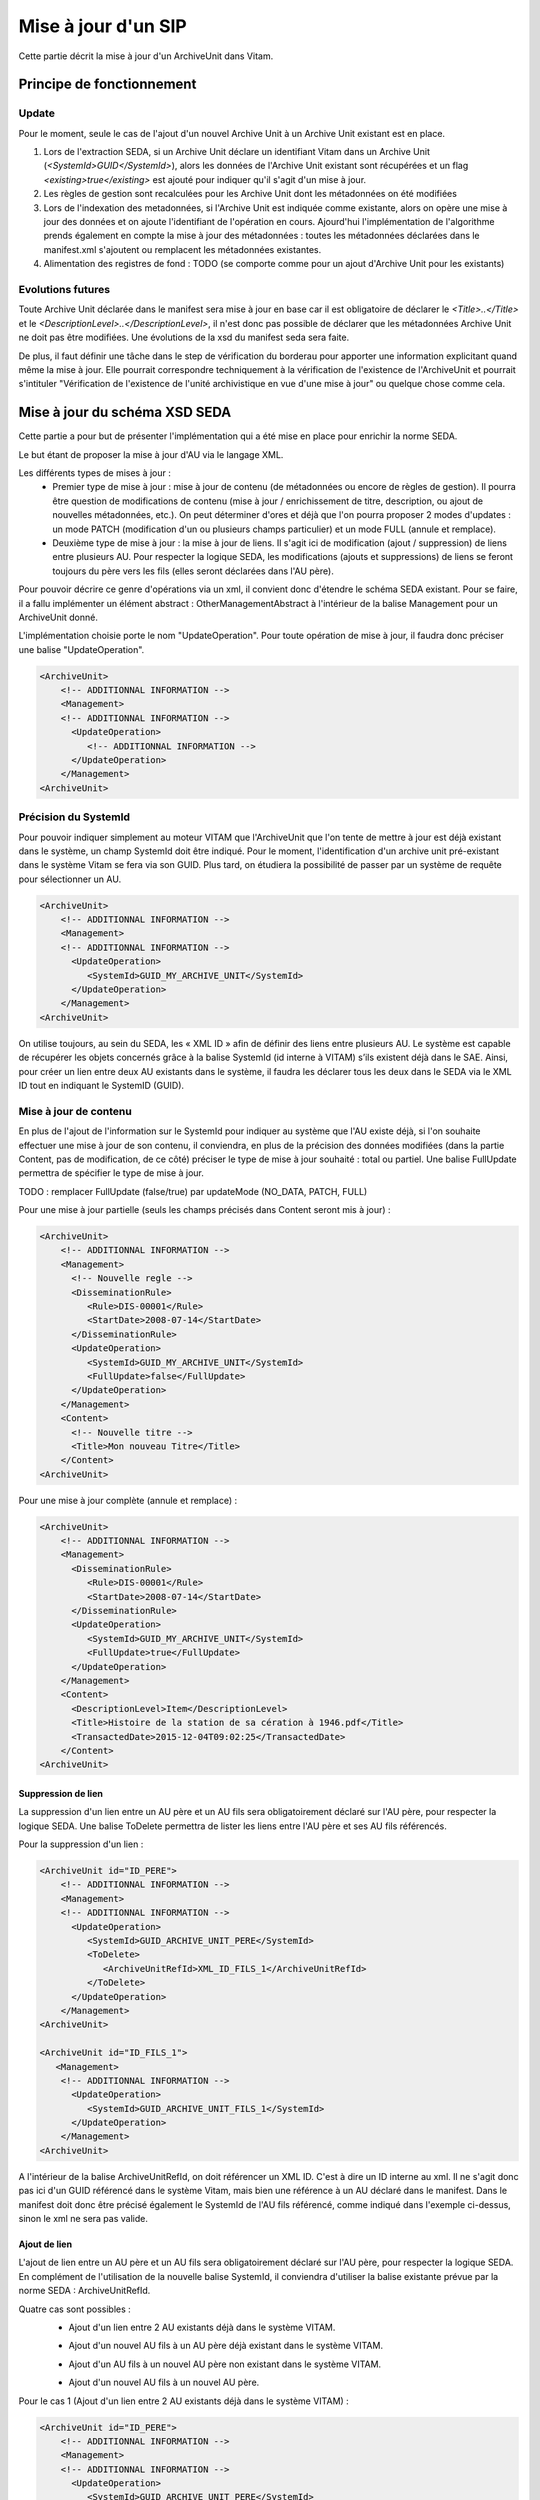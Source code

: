 Mise à jour d'un SIP
####################

Cette partie décrit la mise à jour d'un ArchiveUnit dans Vitam.


Principe de fonctionnement
==========================

Update
******

Pour le moment, seule le cas de l'ajout d'un nouvel Archive Unit à un Archive Unit existant est en place.

1. Lors de l'extraction SEDA, si un Archive Unit déclare un identifiant Vitam dans un Archive Unit (*<SystemId>GUID</SystemId>*), alors les données de l'Archive Unit existant sont récupérées et un flag *<existing>true</existing>* est ajouté pour indiquer qu'il s'agit d'un mise à jour.

2. Les règles de gestion sont recalculées pour les Archive Unit dont les métadonnées on été modifiées

3. Lors de l'indexation des metadonnées, si l'Archive Unit est indiquée comme existante, alors on opère une mise à jour des données et on ajoute l'identifiant de l'opération en cours. Ajourd'hui l'implémentation de l'algorithme prends également en compte la mise à jour des métadonnées : toutes les métadonnées déclarées dans le manifest.xml s'ajoutent ou remplacent les métadonnées existantes.

4. Alimentation des registres de fond : TODO (se comporte comme pour un ajout d'Archive Unit pour les existants)

Evolutions futures
******************

Toute Archive Unit déclarée dans le manifest sera mise à jour en base car il est obligatoire de déclarer le *<Title>..</Title>* et le *<DescriptionLevel>..</DescriptionLevel>*, il n'est donc pas possible de déclarer que les métadonnées Archive Unit ne doit pas être modifiées.
Une évolutions de la xsd du manifest seda sera faite.

De plus, il faut définir une tâche dans le step de vérification du borderau pour apporter une information explicitant quand même la mise à jour. Elle pourrait correspondre techniquement à la vérification de l'existence de l'ArchiveUnit et pourrait s'intituler "Vérification de l'existence de l'unité archivistique en vue d'une mise à jour" ou quelque chose comme cela.


Mise à jour du schéma XSD SEDA
==============================

Cette partie a pour but de présenter l'implémentation qui a été mise en place pour enrichir la norme SEDA.

Le but étant de proposer la mise à jour d'AU via le langage XML.

Les différents types de mises à jour :
 - Premier type de mise à jour : mise à jour de contenu (de métadonnées ou encore de règles de gestion). Il pourra être question de modifications de contenu (mise à jour / enrichissement de titre, description, ou ajout de nouvelles métadonnées, etc.). On peut déterminer d'ores et déjà que l'on pourra proposer 2 modes d'updates : un mode PATCH (modification d'un ou plusieurs champs particulier) et un mode FULL (annule et remplace).
 - Deuxième type de mise à jour : la mise à jour de liens. Il s'agit ici de modification (ajout / suppression) de liens entre plusieurs AU. Pour respecter la logique SEDA, les modifications (ajouts et suppressions) de liens se feront toujours du père vers les fils (elles seront déclarées dans l'AU père).

Pour pouvoir décrire ce genre d'opérations via un xml, il convient donc d'étendre le schéma SEDA existant. Pour se faire, il a fallu implémenter un élément abstract : OtherManagementAbstract à l'intérieur de la balise Management pour un ArchiveUnit donné.

L'implémentation choisie porte le nom "UpdateOperation". Pour toute opération de mise à jour, il faudra donc préciser une balise "UpdateOperation".

.. code-block:: xml

   <ArchiveUnit>
       <!-- ADDITIONNAL INFORMATION -->
       <Management>
       <!-- ADDITIONNAL INFORMATION -->
         <UpdateOperation>
            <!-- ADDITIONNAL INFORMATION -->
         </UpdateOperation>
       </Management>
   <ArchiveUnit>


Précision du SystemId
*********************
Pour pouvoir indiquer simplement au moteur VITAM que l'ArchiveUnit que l'on tente de mettre à jour est déjà existant dans le système, un champ SystemId doit être indiqué.
Pour le moment, l'identification d'un archive unit pré-existant dans le système Vitam se fera via son GUID. Plus tard, on étudiera la possibilité de passer par un système de requête pour sélectionner un AU.

.. code-block:: xml

   <ArchiveUnit>
       <!-- ADDITIONNAL INFORMATION -->
       <Management>
       <!-- ADDITIONNAL INFORMATION -->
         <UpdateOperation>
            <SystemId>GUID_MY_ARCHIVE_UNIT</SystemId>
         </UpdateOperation>
       </Management>
   <ArchiveUnit>

On utilise toujours, au sein du SEDA, les « XML ID » afin de définir des liens entre plusieurs AU.
Le système est capable de récupérer les objets concernés grâce à la balise SystemId (id interne à VITAM) s’ils existent déjà dans le SAE.
Ainsi, pour créer un lien entre deux AU existants dans le système, il faudra les déclarer tous les deux dans le SEDA via le XML ID tout en indiquant le SystemID (GUID).

Mise à jour de contenu
**********************
En plus de l'ajout de l'information sur le SystemId pour indiquer au système que l'AU existe déjà, si l'on souhaite effectuer une mise à jour de son contenu, il conviendra, en plus de la précision des données modifiées (dans la partie Content, pas de modification, de ce côté) préciser le type de mise à jour souhaité : total ou partiel.
Une balise FullUpdate permettra de spécifier le type de mise à jour.

TODO : remplacer FullUpdate (false/true) par updateMode (NO_DATA, PATCH, FULL)

Pour une mise à jour partielle (seuls les champs précisés dans Content seront mis à jour) :

.. code-block:: xml

   <ArchiveUnit>
       <!-- ADDITIONNAL INFORMATION -->
       <Management>
         <!-- Nouvelle regle -->
         <DisseminationRule>
            <Rule>DIS-00001</Rule>
            <StartDate>2008-07-14</StartDate>
         </DisseminationRule>
         <UpdateOperation>
            <SystemId>GUID_MY_ARCHIVE_UNIT</SystemId>
            <FullUpdate>false</FullUpdate>
         </UpdateOperation>
       </Management>
       <Content>
         <!-- Nouvelle titre -->
         <Title>Mon nouveau Titre</Title>
       </Content>
   <ArchiveUnit>

Pour une mise à jour complète (annule et remplace) :

.. code-block:: xml

   <ArchiveUnit>
       <!-- ADDITIONNAL INFORMATION -->
       <Management>
         <DisseminationRule>
            <Rule>DIS-00001</Rule>
            <StartDate>2008-07-14</StartDate>
         </DisseminationRule>
         <UpdateOperation>
            <SystemId>GUID_MY_ARCHIVE_UNIT</SystemId>
            <FullUpdate>true</FullUpdate>
         </UpdateOperation>
       </Management>
       <Content>
         <DescriptionLevel>Item</DescriptionLevel>
         <Title>Histoire de la station de sa cération à 1946.pdf</Title>
         <TransactedDate>2015-12-04T09:02:25</TransactedDate>
       </Content>
   <ArchiveUnit>

Suppression de lien
-------------------


.. image:: images/ua_remove_link.jpeg


La suppression d'un lien entre un AU père et un AU fils sera obligatoirement déclaré sur l'AU père, pour respecter la logique SEDA.
Une balise ToDelete permettra de lister les liens entre l'AU père et ses AU fils référencés.

Pour la suppression d'un lien :

.. code-block:: xml

   <ArchiveUnit id="ID_PERE">
       <!-- ADDITIONNAL INFORMATION -->
       <Management>
       <!-- ADDITIONNAL INFORMATION -->
         <UpdateOperation>
            <SystemId>GUID_ARCHIVE_UNIT_PERE</SystemId>
            <ToDelete>
               <ArchiveUnitRefId>XML_ID_FILS_1</ArchiveUnitRefId>
            </ToDelete>
         </UpdateOperation>
       </Management>
   <ArchiveUnit>

   <ArchiveUnit id="ID_FILS_1">
      <Management>
       <!-- ADDITIONNAL INFORMATION -->
         <UpdateOperation>
            <SystemId>GUID_ARCHIVE_UNIT_FILS_1</SystemId>
         </UpdateOperation>
       </Management>
   <ArchiveUnit>

A l'intérieur de la balise ArchiveUnitRefId, on doit référencer un XML ID. C'est à dire un ID interne au xml. Il ne s'agit donc pas ici d'un GUID référencé dans le système Vitam, mais bien une référence à un AU déclaré dans le manifest.
Dans le manifest doit donc être précisé également le SystemId de l'AU fils référencé, comme indiqué dans l'exemple ci-dessus, sinon le xml ne sera pas valide.

Ajout de lien
-------------

L'ajout de lien entre un AU père et un AU fils sera obligatoirement déclaré sur l'AU père, pour respecter la logique SEDA.
En complément de l'utilisation de la nouvelle balise SystemId, il conviendra d'utiliser la balise existante prévue par la norme SEDA : ArchiveUnitRefId.

Quatre cas sont possibles :
 - Ajout d'un lien entre 2 AU existants déjà dans le système VITAM.


 .. image:: images/ua_add_link.jpeg


 - Ajout d'un nouvel AU fils à un AU père déjà existant dans le système VITAM.


 .. image:: images/ua_add_child_and_link.jpeg


 - Ajout d'un AU fils à un nouvel AU père non existant dans le système VITAM.


 .. image:: images/ua_add_parent_and_link.jpeg


 - Ajout d'un nouvel AU fils à un nouvel AU père.

Pour le cas 1 (Ajout d'un lien entre 2 AU existants déjà dans le système VITAM) :

.. code-block:: xml

   <ArchiveUnit id="ID_PERE">
       <!-- ADDITIONNAL INFORMATION -->
       <Management>
       <!-- ADDITIONNAL INFORMATION -->
         <UpdateOperation>
            <SystemId>GUID_ARCHIVE_UNIT_PERE</SystemId>
         </UpdateOperation>
       </Management>
       <ArchiveUnitRefId>ID_FILS_1</ArchiveUnitRefId>
   <ArchiveUnit>

   <ArchiveUnit id="ID_FILS_1">
      <Management>
       <!-- ADDITIONNAL INFORMATION -->
         <UpdateOperation>
            <SystemId>GUID_ARCHIVE_UNIT_FILS_1</SystemId>
         </UpdateOperation>
       </Management>
   <ArchiveUnit>

Pour le cas 2 (Ajout d'un nouvel AU fils à un AU père déjà existant dans le système VITAM) :

.. code-block:: xml

   <ArchiveUnit id="ID_PERE">
       <!-- ADDITIONNAL INFORMATION -->
       <Management>
       <!-- ADDITIONNAL INFORMATION -->
         <UpdateOperation>
            <SystemId>GUID_ARCHIVE_UNIT_PERE</SystemId>
         </UpdateOperation>
       </Management>
       <ArchiveUnitRefId>ID_FILS_1_NOUVEAU</ArchiveUnitRefId>
   <ArchiveUnit>

   <ArchiveUnit id="ID_FILS_1_NOUVEAU">
      <Management>
         <!-- Information sur le management -->
      </Management>
      <Content>
         <!-- Information sur le content -->
      </Content>
   <ArchiveUnit>

Pour le cas 3 (Ajout d'un AU fils à un nouvel AU père non existant dans le système VITAM) :

.. code-block:: xml

   <ArchiveUnit id="ID_PERE">
      <Management>
         <!-- Information sur le management -->
      </Management>
      <Content>
         <!-- Information sur le management -->
      </Content>
      <ArchiveUnitRefId>ID_FILS_1_EXISTANT</ArchiveUnitRefId>
   <ArchiveUnit>
   <ArchiveUnit id="ID_FILS_1_EXISTANT">
       <!-- ADDITIONNAL INFORMATION -->
       <Management>
       <!-- ADDITIONNAL INFORMATION -->
         <UpdateOperation>
            <SystemId>GUID_ARCHIVE_UNIT_FILS_1_EXISTANT</SystemId>
         </UpdateOperation>
       </Management>
   <ArchiveUnit>

Pour le cas 4 (Ajout d'un nouvel AU fils à un nouvel AU père - cas nominal) :

.. code-block:: xml

   <ArchiveUnit id="ID_PERE">
      <Management>
         <!-- Information sur le management -->
      </Management>
      <Content>
         <!-- Information sur le management -->
      </Content>
      <ArchiveUnitRefId>ID_FILS_1_NOUVEAU</ArchiveUnitRefId>
   <ArchiveUnit>
   <ArchiveUnit id="ID_FILS_1_NOUVEAU">
      <Management>
         <!-- Information sur le management -->
      </Management>
      <Content>
         <!-- Information sur le management -->
      </Content>
   <ArchiveUnit>


Exemples de mise à jour
=======================

Vous trouverez ci-dessous des exemples d'utilisation (à adapter, bien évidemment) d'utilisation des différentes opérations d'update.

Initialisation
**************
Pour pouvoir effectuer des opérations de mise à jour, il convient d'effectuer un ingest.
Pour notre exemple, nous allons réaliser l'import d'un SIP d'origine renseignant :

- 1 ArchiveUnit XML_ID1.
- 1 ArchiveUnit XML_ID2 seul.
- 1 ArchiveUnit XML_ID_FILS1 rattaché à l'ArchiveUnit XML_ID1. Cet ArchiveUnit référençant un DataObject, déclaré dans le manifest.
- 1 ArchiveUnit XML_ID_FILS2 rattaché à l'ArchiveUnit XML_ID1.

Le SIP d'initialisation se trouvant ici : :download:'<files/SIP_INIT.zip>'
Le manifest : :download:'<files/manifest_INIT.xml>'

Mise à jour de contenu simple
*****************************
Le but ici est de mettre à jour les métadonnées de l'ArchiveUnit XML_ID1 d'origine.
Le manifest permettant de faire cette mise à jour : :download:'<files/manifest_UPDATE_CONTENT.xml>'

Ci-dessous un extrait de la syntaxe :

.. code-block:: xml

   <UpdateOperation>
         <SystemId>aeaaaaaaaaaam7mxab2kkakzn5mib7aaaaaq</SystemId>
         <FullUpdate>false</FullUpdate>
   </UpdateOperation>

*Note* : il conviendra de remplacer le contenu de la balise <SystemId> par l'identifiant interne généré lors de l'ingest original.

Après l'import du SIP contenant ce manifest (pas d'objet nécéssaire dans le SIP), les informations de l'ArchiveUnit XML_ID1 seront mises à jour.

Ajout d'un lien
***************
Le but ici est l'ajout d'un lien entre l'ArchiveUnit XML_ID2 et l'ArchiveUnit XML_ID_FILS2.
Le manifest permettant de faire cette mise à jour : :download:'<files/manifest ADD_LINK.xml>'

Ci-dessous un extrait de la syntaxe :

.. code-block:: xml

   <!-- Dans la balise Management de l'ArchiveUnit XML_ID2 -->
   <UpdateOperation>
      <SystemId>aeaaaaaaaaaam7mxab2kkakzn5micdiaaaaq</SystemId>
   </UpdateOperation>
   <!-- Puis plus loin toujours dans la balise ArchiveUnit de XML_ID2 -->
   <ArchiveUnit id="XML_ID21">
        <ArchiveUnitRefId>XML_ID_FILS2</ArchiveUnitRefId>
    </ArchiveUnit>

*Note* : il conviendra de remplacer les contenus des balises <SystemId> par les identifiants internes générés lors de l'ingest original.

Après l'import du SIP contenant ce manifest (pas d'objet nécéssaire dans le SIP), l'ArchiveUnit XML_ID2 sera un père de l'ArchiveUnit XML_ID_FILS2.

Suppression d'un lien
*********************
Le but ici est la suppression d'un lien existant entre l'ArchiveUnit XML_ID1 et l'ArchiveUnit XML_ID_FILS2.
Le manifest permettant de faire cette mise à jour : :download:'<files/manifest DELETE_LINK.xml>'

Ci-dessous un extrait de la syntaxe :

.. code-block:: xml

   <UpdateOperation>
      <SystemId>aeaaaaaaaaaam7mxab2kkakzn5mib7aaaaaq</SystemId>
      <ToDelete>
         <ArchiveUnitRefId>XML_ID_FILS2</ArchiveUnitRefId>
      </ToDelete>
   </UpdateOperation>

*Note* : il conviendra de remplacer les contenus des balises <SystemId> par les identifiants internes générés lors de l'ingest original.

Après l'import du SIP contenant ce manifest (pas d'objet nécéssaire dans le SIP), l'ArchiveUnit XML_ID1 ne sera plus un père de l'ArchiveUnit XML_ID_FILS2.

Mise à jour via les IHM
=======================

En ce qui concerne l'utilisation via les IHM minimales, ce n'est pas encore possible. Cette évolution sera dévelopée lors d'une US associée.
